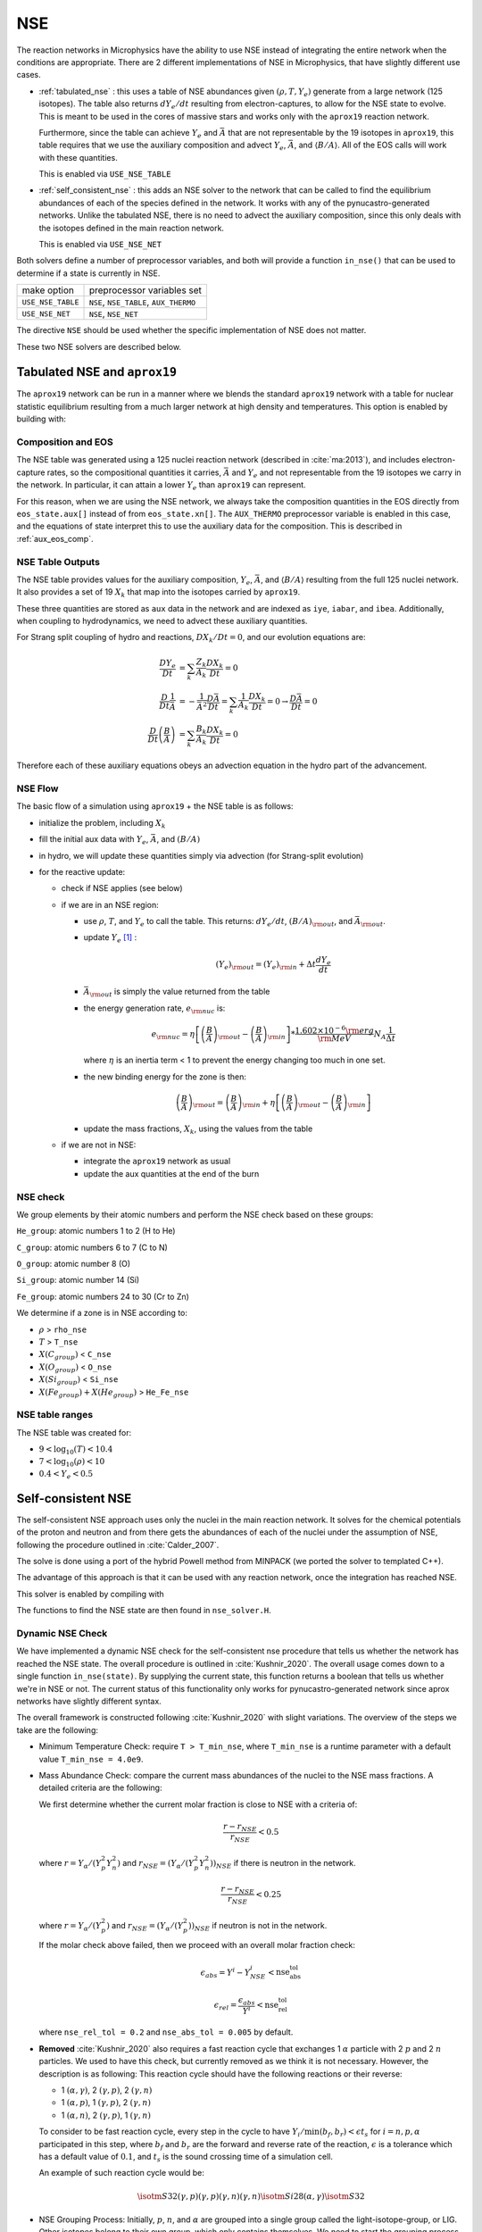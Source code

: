 ***
NSE
***

The reaction networks in Microphysics have the ability to use NSE
instead of integrating the entire network when the conditions are
appropriate.  There are 2 different implementations of NSE in
Microphysics, that have slightly different use cases.

* :ref:`tabulated_nse` : this uses a table of NSE abundances given
  :math:`(\rho, T, Y_e)` generate from a large network (125 isotopes).
  The table also returns :math:`dY_e/dt` resulting from
  electron-captures, to allow for the NSE state to evolve.  This is
  meant to be used in the cores of massive stars and works only with the
  ``aprox19`` reaction network.

  Furthermore, since the table can achieve :math:`Y_e` and
  :math:`\bar{A}` that are not representable by the 19 isotopes in
  ``aprox19``, this table requires that we use the auxiliary
  composition and advect :math:`Y_e`, :math:`\bar{A}`, and
  :math:`\langle B/A\rangle`.  All of the EOS calls will work with
  these quantities.

  This is enabled via ``USE_NSE_TABLE``

* :ref:`self_consistent_nse` : this adds an NSE solver to the network that
  can be called to find the equilibrium abundances of each of the
  species defined in the network.  It works with any of the
  pynucastro-generated networks.  Unlike the tabulated NSE, there is
  no need to advect the auxiliary composition, since this only deals
  with the isotopes defined in the main reaction network.

  This is enabled via ``USE_NSE_NET``

Both solvers define a number of preprocessor variables, and both will
provide a function ``in_nse()`` that can be used to determine if a
state is currently in NSE.

=================        ======================================
make option               preprocessor variables set
-----------------        --------------------------------------
``USE_NSE_TABLE``        ``NSE``, ``NSE_TABLE``, ``AUX_THERMO``
``USE_NSE_NET``          ``NSE``, ``NSE_NET``
=================        ======================================

The directive ``NSE`` should be used whether the specific
implementation of NSE does not matter.

These two NSE solvers are described below.


.. _tabulated_nse:

Tabulated NSE and ``aprox19``
=============================

The ``aprox19`` network can be run in a manner where we blends the
standard ``aprox19`` network with a table for nuclear statistic
equilibrium resulting from a much larger network at high density and
temperatures.    This option is enabled by building with:

.. prompt:: bash

   NETWORK_DIR=aprox19 USE_NSE_TABLE=TRUE

Composition and EOS
-------------------

The NSE table was generated using a 125 nuclei reaction network
(described in :cite:`ma:2013`), and includes electron-capture rates,
so the compositional quantities it carries, :math:`\bar{A}` and
:math:`Y_e` and not representable from the 19 isotopes we carry in the
network.  In particular, it can attain a lower :math:`Y_e` than
``aprox19`` can represent.

For this reason, when we are using the NSE network, we always take the
composition quantities in the EOS directly from ``eos_state.aux[]``
instead of from ``eos_state.xn[]``.  The ``AUX_THERMO`` preprocessor
variable is enabled in this case, and the equations of state interpret
this to use the auxiliary data for the composition.  This is described in :ref:`aux_eos_comp`.


NSE Table Outputs
-----------------

The NSE table provides values for the auxiliary composition,
:math:`Y_e`, :math:`\bar{A}`, and :math:`\langle B/A \rangle`
resulting from the full 125 nuclei network.   It also provides a set of 19
:math:`X_k` that map into the isotopes carried by ``aprox19``.


These three quantities are stored as ``aux`` data in the network and
are indexed as ``iye``, ``iabar``, and ``ibea``.  Additionally, when
coupling to hydrodynamics, we need to advect these auxiliary
quantities.

For Strang split coupling of hydro and reactions, :math:`DX_k/Dt = 0`,
and our evolution equations are:

.. math::

   \begin{align*}
   \frac{DY_e}{Dt} &= \sum_k \frac{Z_k}{A_k} \frac{DX_k}{Dt} = 0 \\
   \frac{D}{Dt} \frac{1}{\bar{A}} &= - \frac{1}{\bar{A}^2} \frac{D\bar{A}}{Dt} = \sum_k \frac{1}{A_k} \frac{DX_k}{Dt} = 0 \rightarrow \frac{D\bar{A}}{Dt} = 0 \\
   \frac{D}{Dt} \left (\frac{B}{A} \right ) &= \sum_k \frac{B_k}{A_k} \frac{DX_k}{Dt} = 0
   \end{align*}

Therefore each of these auxiliary equations obeys an advection equation
in the hydro part of the advancement.


NSE Flow
--------

The basic flow of a simulation using ``aprox19`` + the NSE table is as follows:

* initialize the problem, including :math:`X_k`

* fill the initial aux data with :math:`Y_e`, :math:`\bar{A}`, and :math:`(B/A)`

* in hydro, we will update these quantities simply via advection (for
  Strang-split evolution)

* for the reactive update:

  * check if NSE applies (see below)

  * if we are in an NSE region:

    * use :math:`\rho`, :math:`T`, and :math:`Y_e` to call the table.
      This returns: :math:`dY_e/dt`, :math:`(B/A)_{\rm out}`, and :math:`\bar{A}_{\rm out}`.

    * update :math:`Y_e` [#fY]_ :

      .. math::

         (Y_e)_{\rm out} = (Y_e)_{\rm in} + \Delta t \frac{dY_e}{dt}

    * :math:`\bar{A}_{\rm out}` is simply the value returned from the table

    * the energy generation rate, :math:`e_{\rm nuc}` is:

      .. math::

         e_{\rm nuc} = \eta \left [ \left ( \frac{B}{A} \right )_{\rm out} -
                                    \left ( \frac{B}{A} \right )_{\rm in} \right ] * \frac{1.602 \times 10^{-6}  {\rm erg}}{{\rm MeV}} N_A \frac{1}{\Delta t}


      where :math:`\eta` is an inertia term < 1 to prevent the energy changing too much in one set.

    * the new binding energy for the zone is then:

      .. math::

         \left ( \frac{B}{A} \right )_{\rm out}  = \left ( \frac{B}{A} \right )_{\rm in} + \eta \left [ \left ( \frac{B}{A} \right )_{\rm out} - \left ( \frac{B}{A} \right )_{\rm in} \right ]

    * update the mass fractions, :math:`X_k`, using the values from the table

  * if we are not in NSE:

    * integrate the ``aprox19`` network as usual

    * update the aux quantities at the end of the burn


NSE check
---------

We group elements by their atomic numbers and perform the NSE check based on these groups:

``He_group``: atomic numbers 1 to 2 (H to He)

``C_group``: atomic numbers 6 to 7 (C to N)

``O_group``: atomic number 8 (O)

``Si_group``: atomic number 14 (Si)

``Fe_group``: atomic numbers 24 to 30 (Cr to Zn)

We determine if a zone is in NSE according to:

* :math:`\rho` > ``rho_nse``

* :math:`T` > ``T_nse``

* :math:`X(C_group)` < ``C_nse``

* :math:`X(O_group)` < ``O_nse``

* :math:`X(Si_group)` < ``Si_nse``

* :math:`X(Fe_group) + X(He_group)` > ``He_Fe_nse``


NSE table ranges
----------------

The NSE table was created for:

* :math:`9 < \log_{10}(T) < 10.4`
* :math:`7 < \log_{10}(\rho) < 10`
* :math:`0.4 < Y_e < 0.5`



.. _self_consistent_nse:

Self-consistent NSE
===================

The self-consistent NSE approach uses only the nuclei in the main
reaction network.  It solves for the chemical potentials of the proton
and neutron and from there gets the abundances of each of the nuclei
under the assumption of NSE, following the procedure outlined in :cite:`Calder_2007`.

The solve is done using a port of the hybrid Powell method from
MINPACK (we ported the solver to templated C++).

The advantage of this approach is that it can be used with any
reaction network, once the integration has reached NSE.

This solver is enabled by compiling with

.. prompt:: bash

   USE_NSE_NET=TRUE

The functions to find the NSE state are then found in ``nse_solver.H``.

Dynamic NSE Check
-----------------

We have implemented a dynamic NSE check for the self-consistent nse procedure
that tells us whether the network has reached the NSE state.
The overall procedure is outlined in :cite:`Kushnir_2020`.
The overall usage comes down to a single function ``in_nse(state)``.
By supplying the current state, this function returns a boolean that tells us
whether we're in NSE or not. The current status of this functionality only works
for pynucastro-generated network since aprox networks have slightly
different syntax.

The overall framework is constructed following :cite:`Kushnir_2020` with slight
variations. The overview of the steps we take are the following:

* Minimum Temperature Check: require ``T > T_min_nse``, where ``T_min_nse`` is
  a runtime parameter with a default value ``T_min_nse = 4.0e9``.

* Mass Abundance Check: compare the current mass abundances of the nuclei to
  the NSE mass fractions. A detailed criteria are the following:

  We first determine whether the current molar fraction is close to NSE
  with a criteria of:

  .. math::

     \frac{r - r_{NSE}}{r_{NSE}} < 0.5

  where :math:`r = Y_\alpha/(Y_p^2 Y_n^2)` and
  :math:`r_{NSE} = \left(Y_\alpha/(Y_p^2 Y_n^2)\right)_{NSE}` if there is
  neutron in the network.

  .. math::

     \frac{r - r_{NSE}}{r_{NSE}} < 0.25

  where :math:`r = Y_\alpha/(Y_p^2)` and
  :math:`r_{NSE} = \left(Y_\alpha/(Y_p^2)\right)_{NSE}` if neutron
  is not in the network.

  If the molar check above failed, then we proceed with an overall molar
  fraction check:

  .. math::

    \epsilon_{abs} = Y^i - Y^i_{NSE} < \mbox{nse_abs_tol}

  .. math::

    \epsilon_{rel} = \frac{\epsilon_{abs}}{Y^i} < \mbox{nse_rel_tol}

  where ``nse_rel_tol = 0.2`` and ``nse_abs_tol = 0.005`` by default.


* **Removed** :cite:`Kushnir_2020` also requires a fast reaction cycle that
  exchanges 1 :math:`\alpha` particle with 2 :math:`p` and 2 :math:`n`
  particles. We used to have this check, but currently removed as
  we think it is not necessary. However, the description is as following:
  This reaction cycle should have the following reactions or
  their reverse:

  * 1 :math:`(\alpha, \gamma)`, 2 :math:`(\gamma, p)`, 2 :math:`(\gamma, n)`
  * 1 :math:`(\alpha, p)`, 1 :math:`(\gamma, p)`, 2 :math:`(\gamma, n)`
  * 1 :math:`(\alpha, n)`, 2 :math:`(\gamma, p)`, 1 :math:`(\gamma, n)`

  To consider to be fast reaction cycle, every step in the cycle to have
  :math:`Y_i/\textbf{min}(b_f, b_r) < \epsilon t_s` for :math:`i = n, p, \alpha`
  participated in this step, where :math:`b_f` and :math:`b_r`
  are the forward and reverse rate of the reaction,
  :math:`\epsilon` is a tolerance which has a default value of
  :math:`0.1`, and :math:`t_s` is the sound crossing time of a simulation cell.

  An example of such reaction cycle would be:

  .. math::

     \isotm{S}{32} (\gamma, p)(\gamma, p)(\gamma, n)(\gamma, n) \isotm{Si}{28}
     (\alpha, \gamma) \isotm{S}{32}

* NSE Grouping Process: Initially, :math:`p`, :math:`n`, and
  :math:`\alpha` are grouped into a single group
  called the light-isotope-group, or LIG. Other isotopes belong to their
  own group, which only contains themselves. We need to start the grouping
  process with the reaction rate that has the fastest (smallest) timescale.
  In the original :cite:`Kushnir_2020` paper, they use the group molar fraction
  for evaluating the reaction timescale. This complicates things because
  now reaction timescale changes after each successful grouping. We've
  determined that the result is roughly the same even if we just use the
  molar fraction of the isotope that is involved in the actual reaction.
  Therefore, instead of using
  :math:`t_{i,k} = \tilde{Y}_i/\textbf{min}(b_f(k), b_r(k))`, to evaluate
  the reaction timescale of the reaction, :math:`k`, where
  :math:`\tilde{Y}_i` represents the sum of molar fractions of the
  group that isotope :math:`i` belongs to, we simply use the :math:`Y_i`,
  which is the molar fraction of the isotope :math:`i`, which is the
  isotope involved in the reaction that is different from
  :math:`p`, :math:`n`, and :math:`\alpha`. After we settle on calculating
  the timescale, since :math:`Y_i` doesn't change, we can calculate all
  timescale at once and sort the reaction to determine the order at
  which we want to start merging.

  There are two requirements for us to check whether this reaction
  can be used to group the nuclei involved, which are:

  * at least 1 isotope, :math:`i`, that passes:

    .. math::

       t_{i,k} < \epsilon t_s

  *

    .. math::

      2|b_f(k) - b_r(k)|/(b_f(k) + b_r(k) < \epsilon

  Here we only consider two cases of reactions:

  * There are exactly two isotopes involved in reaction, :math:`k`,
    that are not in the light-isotope-group. In this case,
    if the reaction passes the two criteria mentioned above,
    we merge the groups containing those two isotopes if they're
    not yet in the same group.

  * There is only one isotope involved in reaction, :math:`k`,
    that is not in the light-isotope-group, which is not
    necessarily isotope :math:`i` that passes the first criteria.
    In this case, we merge the isotope that is not in LIG into LIG.

  Here we skip over reactions of the following due to obvious reasons:

  * Reactions that have no reverse rates.

  * Reactions that involve more than 2 reactants and products

  * Reactions that have more than 2 non-light-isotope-group.

  * The nuclei that participate in the reaction is either in LIG or in
    another group. This means that the non-LIG nuclei have already merged.

  At the end of the grouping process,
  we define that the current state have reached NSE
  when there is only a single group left, or there are two groups
  left where one of them is the light-isotope-group.

  When there is no neutron in the network, it can be difficult
  for isotopes to form a single group due to the missing neutron rates.
  Therefore, there is an alternative criteria of defining a "single group"
  when neutron is not present in the network: for isotopes,
  :math:`Z >= 14`, isotopes with odd and even :math:`N` form two
  distinct groups.


Additional Options
------------------

Here we have some runtime options to allow a more cruel estimation
to the self-consistent nse check:

* ``nse.nse_dx_independent = 1`` in the input file allows the nse check
  to ignore the dependency on the cell size, ``dx``, which calculates
  the sound crossing time, ``t_s``. Naturally, we require the
  timescale of the rates to be smaller than ``t_s`` to ensure the
  states have time to achieve equilibrium. However, sometimes this
  check can be difficult to achieve, so we leave this as an option
  for the user to explore.

* ``nse.nse_molar_independent = 1`` in the input file allows the
  user to use the nse mass fractions for nse check after the first
  check (the one that ensures we're close enough to the nse mass fractions
  to get reasonable results) is passed. This allows the subsequent checks
  to only rely on the thermodynamic conditions instead of mass fractions.

* ``nse.nse_skip_molar = 1`` in the input file allows the user to skip
  the molar fraction check after the integration has failed.
  This option is used to completely forgo the requirement on molar
  fractions and allow the check to only dependent on the thermodynamic
  conditions. By only applying this after option after the
  integration failure, we hope the integrator has evolved the
  system to the NSE state the best it can. By turning on this option,
  we hope to give relief to the integrator if the system is in
  NSE thermodynamically,  which is likely the case.

* ``nse.T_nse_net`` in the input file allows the user to define a simple
  temperature threshold to determine the NSE state instead of using
  the complicated procedure that looks for a balance between the
  forward and the reverse rates. Once this quantity is set to a positive
  value, then ``in_nse`` returns ``true`` if the current temperature
  is higher than ``T_nse_net``, and ``false`` if the current
  temperature is lower than ``T_nse_net``.
  Note that we still perform a simple molar fraction check to
  ensure that the current state is close enough to the NSE state.

* ``nse.ase_tol`` is the tolerance that determines the equilibrium
  condition for forward and reverse rates. This is set to 0.1 by default.

* ``nse.nse_abs_tol`` is the absolute tolerance of checking the difference
  between current molar fraction and the NSE molar fraction.
  This is set to 0.005 by default.

* ``nse.nse_rel_tol`` is the relative tolerance of checking the
  difference between current molar fraction and the NSE molar fraction.
  This is set to 0.2 by default.

* ``nse.T_min_nse`` is the minimum temperature required to consider
  the subsequent NSE checks. This is mainly to avoid unnecessary computations
  of computing the NSE mass fractions when the current temperature is too low.
  This is set to 4.0e9 by default.


.. rubric:: Footnotes

.. [#fY] The table actually provides the weak rate, which is the sum
   of all electron capture and positron decay rates times the
   appropriate abundances minus a similar rate for the beta decay and
   positron capture, [wrate] = [rectot] + [rpdtot] - [redtot] - [rpctot]

   So if electron capture dominates, then [wrate] is positive and this should
   be subtracted from :math:`Y_e`.
